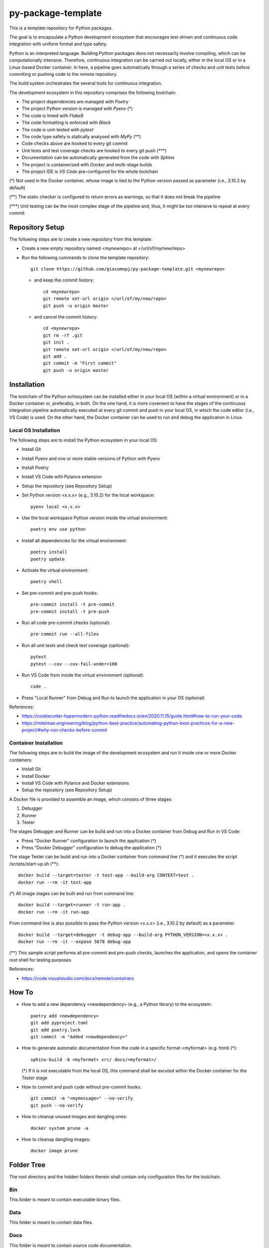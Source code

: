 ===================
py-package-template
===================

This is a template repository for Python packages.

The goal is to encapsulate a Python development ecosystem that encourages test-driven and continuous code integration with uniform format and type safety.

Python is an interpreted language. Building Python packages deos not necessarily involve compiling, which can be computationally intensive. Therefore, continuous integration can be carried out locally, either in the local OS or in a Linux-based Docker container. In here, a pipeline goes automatically through a series of checks and unit tests before commiting or pushing code to the remote repository.

The build system orchestrates the several tools for continuous integration.

The development ecosystem in this repository comprises the following toolchain:

- The project dependencies are managed with *Poetry*
- The project Python version is managed with *Pyenv* (\*)
- The code is linted with *Flake8*
- The code formatting is enforced with *Black*
- The code is unit-tested with *pytest*
- The code type safety is statically analysed with *MyPy* (\*\*)
- Code checks above are hooked to every git commit
- Unit tests and test coverage checks are hooked to every git push (\*\*\*)
- Documentation can be automatically generated from the code with *Sphinx*
- The project is containerized with *Docker* and multi-stage builds
- The project IDE is *VS Code* pre-configured for the whole toolchain

(\*) Not used in the Docker container, whose image is tied to the Python version passed as parameter (i.e., 3.10.2 by default)

(\*\*) The static checker is configured to return errors as warnings, so that it does not break the pipeline

(\*\*\*) Unit testing can be the most complex stage of the pipeline and, thus, it might be too intensive to repeat at every commit

Repository Setup
================

The following steps are to create a new repository from this template:

- Create a new empty repository named <mynewrepo> at </url/of/my/new/repo>

- Run the following commands to clone the template repository::

      git clone https://github.com/giacomopj/py-package-template.git <mynewrepo>

  * and keep the commit history::

        cd <mynewrepo>
        git remote set-url origin </url/of/my/new/repo>
        git push -u origin master

  * and cancel the commit history::

      cd <mynewrepo>
      git rm -rf .git
      git init .
      git remote set-url origin </url/of/my/new/repo>
      git add .
      git commit -m "First commit"
      git push -u origin master
      
Installation
============

The toolchain of the Python echosystem can be installed either in your local OS (within a virtual environment) or in a Docker container or, preferably, in both.
On the one hand, it is more covenient to have the stages of the continuous integration pipeline automatically executed at every git commit and push in your local OS, in which the code editor (i.e., VS Code) is used.
On the other hand, the Docker container can be used to run and debug the application in Linux.

Local OS Installation
---------------------

The following steps are to install the Python ecosystem in your local OS:

- Install Git

- Install Pyenv and one or more stable versions of Python with Pyenv

- Install Poetry

- Install VS Code with Pylance extension

- Setup the repository (see Repository Setup)

- Set Python version <x.x.x> (e.g., 3.10.2) for the local workspace::

      pyenv local <x.x.x>

- Use the local workspace Python version inside the virtual environment::

      poetry env use python

- Install all dependencies for the virtual environment::

      poetry install
      poetry update

- Activate the virtual environment::

      poetry shell

- Set pre-commit and pre-push hooks::

      pre-commit install -t pre-commit
      pre-commit install -t pre-push

- Run all code pre-commit checks (optional)::

      pre-commit run --all-files

- Run all unit tests and check test coverage (optional)::

      pytest
      pytest --cov --cov-fail-under=100

- Run VS Code from inside the virtual environment (optional)::

      code .
      
- Press "Local Runner" from Debug and Run to launch the application in your OS (optional)

References:

* https://cookiecutter-hypermodern-python.readthedocs.io/en/2020.11.15/guide.html#how-to-run-your-code
* https://mitelman.engineering/blog/python-best-practice/automating-python-best-practices-for-a-new-project/#why-run-checks-before-commit

Container Installation
----------------------

The following steps are to build the image of the development ecosystem and run it inside one or more Docker containers:

- Install Git

- Install Docker

- Install VS Code with Pylance and Docker extensions

- Setup the repository (see Repository Setup)

A Docker file is provided to assemble an image, which consists of three stages:

#. Debugger
#. Runner
#. Tester

The stages Debugger and Runner can be build and run into a Docker container from Debug and Run in VS Code:

- Press "Docker Runner" configuration to launch the application (\*)

- Press "Docker Debugger" configuration to debug the application (\*)

The stage Tester can be build and run into a Docker container from command line (\*) and it executes the script /scripts/start-up.sh (\*\*)::

      docker build --target=tester -t test-app --build-arg CONTEXT=test .
      docker run --rm -it test-app
      
(\*) All image stages can be built and run from command line::

    docker build --target=runner -t run-app .
    docker run --rm -it run-app
      
From command line is also possible to pass the Python version <x.x.x> (i.e., 3.10.2 by default) as a parameter::
      
    docker build --target=debugger -t debug-app --build-arg PYTHON_VERSION=<x.x.x> .
    docker run --rm -it --expose 5678 debug-app

(\*\*) This sample script performs all pre-commit and pre-push checks, launches the application, and opens the container root shell for testing purposes

References:

* https://code.visualstudio.com/docs/remote/containers

How To
======

- How to add a new dependency <newdependency> (e.g., a Python library) to the ecosystem::

      poetry add <newdependency>
      git add pyproject.toml
      git add poetry.lock
      git commit -m "Added <newdependency>"
      
- How to generate automatic documentation from the code in a specific format <myformat> (e.g. html) (\*)::

      sphinx-build -b <myformat> src/ docs/<myformat>/

  (\*) If it is not executable from the local OS, this command shall be excuted within the Docker container for the Tester stage
  
- How to commit and push code without pre-commit hooks::

      git commit -m "<mymessage>" --no-verify
      git push --no-verify

- How to cleanup unused images and dangling ones::

      docker system prune -a

- How to cleanup dangling images::

      docker image prune

Folder Tree
===========

The root directory and the hidden folders therein shall contain only configuration files for the toolchain.

Bin
---

This folder is meant to contain executable binary files.

Data
----

This folder is meant to contain data files.

Docs
----

This folder is meant to contain source code documentation.

Logs
----

This folder is meant to contain log files.

Plots
-----

This folder is meant to contain output plots.

Resources
---------

This folder is meant to contain relevant files such as:

- Images
- Spreadsheets
- Presentations
- Papers
- Datasheets
- Etc.

Scripts
-------

This folder is meant to contain scripts for:

- Generating plots
- Sorting data files
- Filtering log files
- Etc.

Src
---

This folder is meant to contain the source code of one or more modules or a package ore a library.

 > Python modules are executable .py scripts

 > A Python package

 * is a collection of modules organized in a folder
   that contains __init__.py
 * can be made of multiple sub-packages (see /src/a and /src/b sub-folders)
 * can be made executable as a script by providing __main__.py
   which imports the package as a module

 > A Python library is a collection of packages

Tests
-----

This folder is meant to contain unit tests.

 > The tree of this folder shall mirror that of the source code
